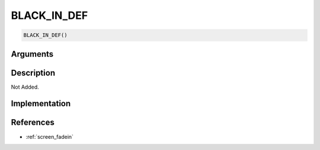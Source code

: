 BLACK_IN_DEF
========================

.. code-block:: text

	BLACK_IN_DEF()


Arguments
------------


Description
-------------

Not Added.

Implementation
-------------


References
-------------
* :ref:`screen_fadein`
